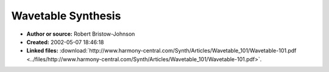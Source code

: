 Wavetable Synthesis
===================

- **Author or source:** Robert Bristow-Johnson
- **Created:** 2002-05-07 18:46:18

- **Linked files:** :download:`http://www.harmony-central.com/Synth/Articles/Wavetable_101/Wavetable-101.pdf <../files/http://www.harmony-central.com/Synth/Articles/Wavetable_101/Wavetable-101.pdf>`.

.. code-block:: text
    :caption: notes

    Wavetable sythesis AES paper by RBJ.



